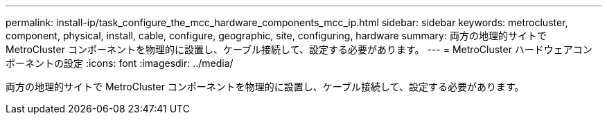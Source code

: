 ---
permalink: install-ip/task_configure_the_mcc_hardware_components_mcc_ip.html 
sidebar: sidebar 
keywords: metrocluster, component, physical, install, cable, configure, geographic, site, configuring, hardware 
summary: 両方の地理的サイトで MetroCluster コンポーネントを物理的に設置し、ケーブル接続して、設定する必要があります。 
---
= MetroCluster ハードウェアコンポーネントの設定
:icons: font
:imagesdir: ../media/


[role="lead"]
両方の地理的サイトで MetroCluster コンポーネントを物理的に設置し、ケーブル接続して、設定する必要があります。
